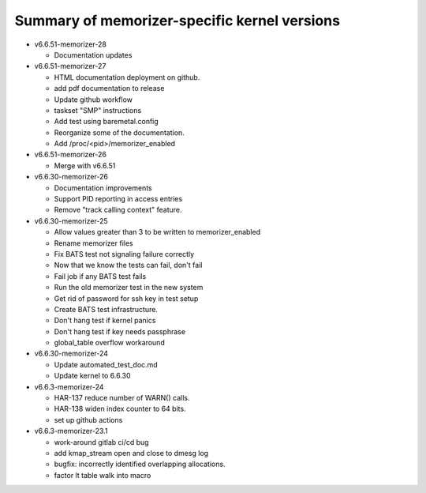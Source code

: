 =============================================
Summary of memorizer-specific kernel versions
=============================================

- v6.6.51-memorizer-28

  - Documentation updates

- v6.6.51-memorizer-27

  - HTML documentation deployment on github.
  - add pdf documentation to release
  - Update github workflow
  - taskset "SMP" instructions
  - Add test using baremetal.config
  - Reorganize some of the documentation.
  - Add /proc/<pid>/memorizer_enabled

- v6.6.51-memorizer-26

  - Merge with v6.6.51

- v6.6.30-memorizer-26

  - Documentation improvements
  - Support PID reporting in access entries
  - Remove "track calling context" feature.

- v6.6.30-memorizer-25

  - Allow values greater than 3 to be written to memorizer_enabled
  - Rename memorizer files
  - Fix BATS test not signaling failure correctly
  - Now that we know the tests can fail, don't fail
  - Fail job if any BATS test fails
  - Run the old memorizer test in the new system
  - Get rid of password for ssh key in test setup
  - Create BATS test infrastructure.
  - Don't hang test if kernel panics
  - Don't hang test if key needs passphrase
  - global_table overflow workaround

- v6.6.30-memorizer-24

  - Update automated_test_doc.md
  - Update kernel to 6.6.30

- v6.6.3-memorizer-24

  - HAR-137 reduce number of WARN() calls.
  - HAR-138 widen index counter to 64 bits.
  - set up github actions

- v6.6.3-memorizer-23.1

  - work-around gitlab ci/cd bug
  - add kmap_stream open and close to dmesg log
  - bugfix: incorrectly identified overlapping allocations.
  - factor lt table walk into macro
